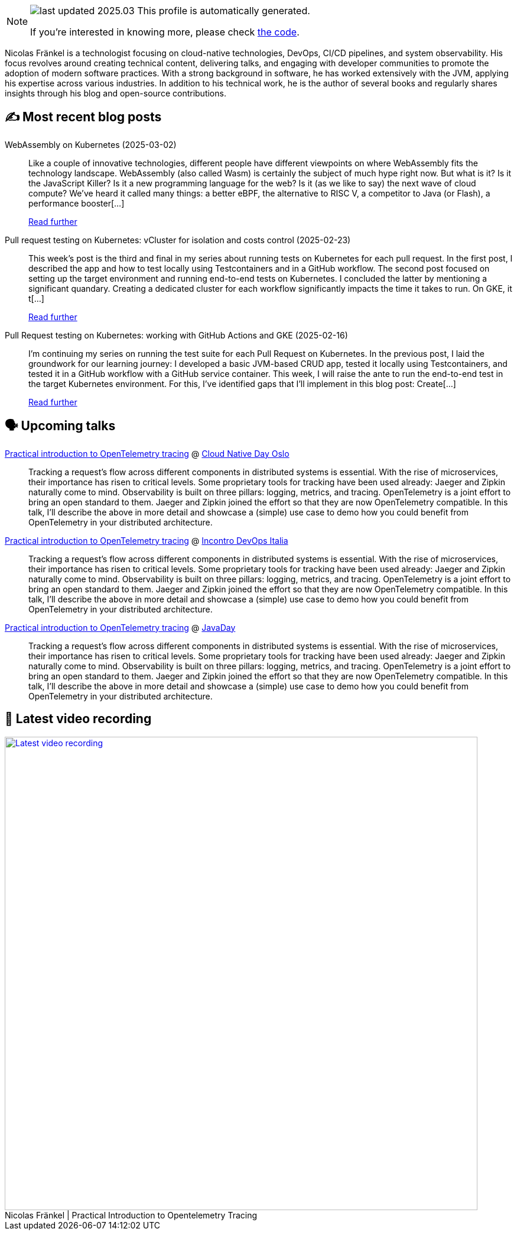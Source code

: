 

ifdef::env-github[]
:tip-caption: :bulb:
:note-caption: :information_source:
:important-caption: :heavy_exclamation_mark:
:caution-caption: :fire:
:warning-caption: :warning:
endif::[]

:figure-caption!:

[NOTE]
====
image:https://img.shields.io/badge/last_updated-2025.03.06-blue[]
 This profile is automatically generated.

If you're interested in knowing more, please check https://github.com/nfrankel/nfrankel-update/[the code^].
====

Nicolas Fränkel is a technologist focusing on cloud-native technologies, DevOps, CI/CD pipelines, and system observability. His focus revolves around creating technical content, delivering talks, and engaging with developer communities to promote the adoption of modern software practices. With a strong background in software, he has worked extensively with the JVM, applying his expertise across various industries. In addition to his technical work, he is the author of several books and regularly shares insights through his blog and open-source contributions.


## ✍️ Most recent blog posts



WebAssembly on Kubernetes (2025-03-02)::
Like a couple of innovative technologies, different people have different viewpoints on where WebAssembly fits the technology landscape.     WebAssembly (also called Wasm) is certainly the subject of much hype right now. But what is it? Is it the JavaScript Killer? Is it a new programming language for the web? Is it (as we like to say) the next wave of cloud compute? We’ve heard it called many things: a better eBPF, the alternative to RISC V, a competitor to Java (or Flash), a performance booster[...]
+
https://blog.frankel.ch/webassembly-kubernetes/[Read further^]



Pull request testing on Kubernetes: vCluster for isolation and costs control (2025-02-23)::
This week&#8217;s post is the third and final in my series about running tests on Kubernetes for each pull request. In the first post, I described the app and how to test locally using Testcontainers and in a GitHub workflow. The second post focused on setting up the target environment and running end-to-end tests on Kubernetes.   I concluded the latter by mentioning a significant quandary. Creating a dedicated cluster for each workflow significantly impacts the time it takes to run. On GKE, it t[...]
+
https://blog.frankel.ch/pr-testing-kubernetes/3/[Read further^]



Pull Request testing on Kubernetes: working with GitHub Actions and GKE (2025-02-16)::
I&#8217;m continuing my series on running the test suite for each Pull Request on Kubernetes. In the previous post, I laid the groundwork for our learning journey: I developed a basic JVM-based CRUD app, tested it locally using Testcontainers, and tested it in a GitHub workflow with a GitHub service container.   This week, I will raise the ante to run the end-to-end test in the target Kubernetes environment. For this, I&#8217;ve identified gaps that I&#8217;ll implement in this blog post:  Create[...]
+
https://blog.frankel.ch/pr-testing-kubernetes/2/[Read further^]



## 🗣️ Upcoming talks



https://cloud-native-day-oslo-2025.sessionize.com/session/823793[Practical introduction to OpenTelemetry tracing^] @ https://oslo.cloudnativeday.no/[Cloud Native Day Oslo^]::
+
Tracking a request’s flow across different components in distributed systems is essential. With the rise of microservices, their importance has risen to critical levels. Some proprietary tools for tracking have been used already: Jaeger and Zipkin naturally come to mind. Observability is built on three pillars: logging, metrics, and tracing. OpenTelemetry is a joint effort to bring an open standard to them. Jaeger and Zipkin joined the effort so that they are now OpenTelemetry compatible. In this talk, I’ll describe the above in more detail and showcase a (simple) use case to demo how you could benefit from OpenTelemetry in your distributed architecture.



https://www.incontrodevops.it/schedule/#Practical-introduction-to-OpenTelemetry-tracing[Practical introduction to OpenTelemetry tracing^] @ https://www.incontrodevops.it/[Incontro DevOps Italia^]::
+
Tracking a request’s flow across different components in distributed systems is essential. With the rise of microservices, their importance has risen to critical levels. Some proprietary tools for tracking have been used already: Jaeger and Zipkin naturally come to mind. Observability is built on three pillars: logging, metrics, and tracing. OpenTelemetry is a joint effort to bring an open standard to them. Jaeger and Zipkin joined the effort so that they are now OpenTelemetry compatible. In this talk, I’ll describe the above in more detail and showcase a (simple) use case to demo how you could benefit from OpenTelemetry in your distributed architecture.



https://www.javaday.istanbul/?pgid=lqqjo3a2-dea3469a-42de-4d1e-b7bd-64239364dc1b[Practical introduction to OpenTelemetry tracing^] @ https://javaday.istanbul/[JavaDay^]::
+
Tracking a request’s flow across different components in distributed systems is essential. With the rise of microservices, their importance has risen to critical levels. Some proprietary tools for tracking have been used already: Jaeger and Zipkin naturally come to mind. Observability is built on three pillars: logging, metrics, and tracing. OpenTelemetry is a joint effort to bring an open standard to them. Jaeger and Zipkin joined the effort so that they are now OpenTelemetry compatible. In this talk, I’ll describe the above in more detail and showcase a (simple) use case to demo how you could benefit from OpenTelemetry in your distributed architecture.



## 🎥 Latest video recording

image::https://img.youtube.com/vi/YN5Pe6Lzxdk/sddefault.jpg[Latest video recording,800,link=https://www.youtube.com/watch?v=YN5Pe6Lzxdk,title="Nicolas Fränkel | Practical Introduction to Opentelemetry Tracing"]